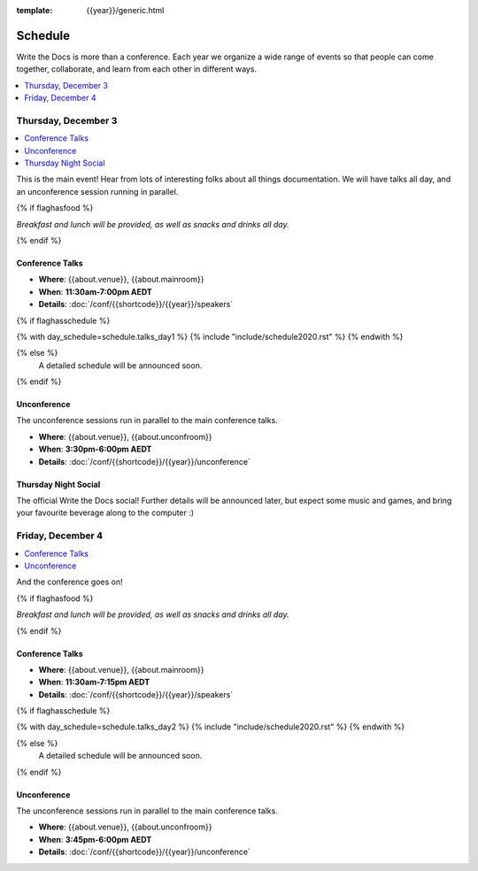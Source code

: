 :template: {{year}}/generic.html

Schedule
========

Write the Docs is more than a conference.
Each year we organize a wide range of events so that people can come together, collaborate, and learn from each other in different ways.

.. contents::
    :local:
    :depth: 1
    :backlinks: none

Thursday, December 3
--------------------

.. contents::
   :local:
   :backlinks: none

This is the main event! Hear from lots of interesting folks about all things documentation.
We will have talks all day, and an unconference session running in parallel.

{% if flaghasfood %}

*Breakfast and lunch will be provided, as well as snacks and drinks all day.*

{% endif %}

Conference Talks
~~~~~~~~~~~~~~~~

* **Where**: {{about.venue}}, {{about.mainroom}}
* **When**: **11:30am-7:00pm AEDT**
* **Details**: :doc:`/conf/{{shortcode}}/{{year}}/speakers`

.. separator to fix list formatting

{% if flaghasschedule %}

{% with day_schedule=schedule.talks_day1 %}
{% include "include/schedule2020.rst" %}
{% endwith %}

{% else %}
    A detailed schedule will be announced soon.
{% endif %}

Unconference
~~~~~~~~~~~~

The unconference sessions run in parallel to the main conference talks.

* **Where**: {{about.venue}}, {{about.unconfroom}}
* **When**: **3:30pm-6:00pm AEDT**
* **Details**: :doc:`/conf/{{shortcode}}/{{year}}/unconference`

Thursday Night Social
~~~~~~~~~~~~~~~~~~~~~

The official Write the Docs social!
Further details will be announced later,
but expect some music and games,
and bring your favourite beverage along to the computer :)

Friday, December 4
------------------

.. contents::
   :local:
   :backlinks: none

And the conference goes on!

{% if flaghasfood %}

*Breakfast and lunch will be provided, as well as snacks and drinks all day.*

{% endif %}

Conference Talks
~~~~~~~~~~~~~~~~

* **Where**: {{about.venue}}, {{about.mainroom}}
* **When**: **11:30am-7:15pm AEDT**
* **Details**: :doc:`/conf/{{shortcode}}/{{year}}/speakers`

.. separator to fix list formatting

{% if flaghasschedule %}

{% with day_schedule=schedule.talks_day2 %}
{% include "include/schedule2020.rst" %}
{% endwith %}

{% else %}
  A detailed schedule will be announced soon.
{% endif %}

.. _{{shortcode}}-{{year}}-job-fair:

Unconference
~~~~~~~~~~~~

The unconference sessions run in parallel to the main conference talks.

* **Where**: {{about.venue}}, {{about.unconfroom}}
* **When**: **3:45pm-6:00pm AEDT**
* **Details**: :doc:`/conf/{{shortcode}}/{{year}}/unconference`
